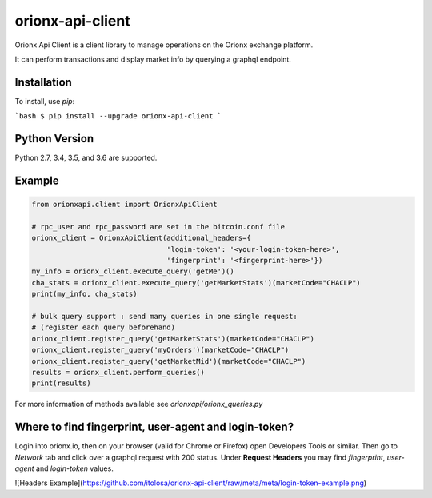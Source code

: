 =================
orionx-api-client
=================

Orionx Api Client is a client library to manage operations on the Orionx exchange platform.

It can perform transactions and display market info by querying a graphql endpoint.

Installation
============

To install, use `pip`:

```bash
$ pip install --upgrade orionx-api-client
```

Python Version
==============

Python 2.7, 3.4, 3.5, and 3.6 are supported.

Example
=======
.. code:: python

    from orionxapi.client import OrionxApiClient

    # rpc_user and rpc_password are set in the bitcoin.conf file
    orionx_client = OrionxApiClient(additional_headers={
                                    'login-token': '<your-login-token-here>',
                                    'fingerprint': '<fingerprint-here>'})
    my_info = orionx_client.execute_query('getMe')()
    cha_stats = orionx_client.execute_query('getMarketStats')(marketCode="CHACLP")
    print(my_info, cha_stats)

    # bulk query support : send many queries in one single request:
    # (register each query beforehand)
    orionx_client.register_query('getMarketStats')(marketCode="CHACLP")
    orionx_client.register_query('myOrders')(marketCode="CHACLP")
    orionx_client.register_query('getMarketMid')(marketCode="CHACLP")
    results = orionx_client.perform_queries()
    print(results)

For more information of methods available see `orionxapi/orionx_queries.py`

Where to find fingerprint, user-agent and login-token?
======================================================
Login into orionx.io, then on your browser (valid for Chrome or Firefox) open Developers Tools or similar. Then go to `Network` tab and click over a graphql request with 200 status. Under **Request Headers** you may find `fingerprint`, `user-agent` and `login-token` values.

![Headers Example](https://github.com/itolosa/orionx-api-client/raw/meta/meta/login-token-example.png)
